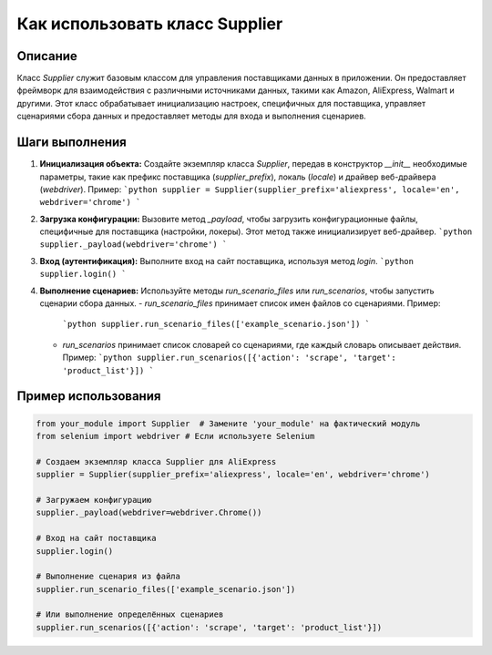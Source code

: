 Как использовать класс Supplier
========================================================================================

Описание
-------------------------
Класс `Supplier` служит базовым классом для управления поставщиками данных в приложении. Он предоставляет фреймворк для взаимодействия с различными источниками данных, такими как Amazon, AliExpress, Walmart и другими. Этот класс обрабатывает инициализацию настроек, специфичных для поставщика, управляет сценариями сбора данных и предоставляет методы для входа и выполнения сценариев.

Шаги выполнения
-------------------------
1. **Инициализация объекта:** Создайте экземпляр класса `Supplier`, передав в конструктор `__init__` необходимые параметры, такие как префикс поставщика (`supplier_prefix`), локаль (`locale`) и драйвер веб-драйвера (`webdriver`). Пример:
   ```python
   supplier = Supplier(supplier_prefix='aliexpress', locale='en', webdriver='chrome')
   ```

2. **Загрузка конфигурации:** Вызовите метод `_payload`, чтобы загрузить конфигурационные файлы, специфичные для поставщика (настройки, локеры). Этот метод также инициализирует веб-драйвер.
   ```python
   supplier._payload(webdriver='chrome')
   ```

3. **Вход (аутентификация):** Выполните вход на сайт поставщика, используя метод `login`.
   ```python
   supplier.login()
   ```

4. **Выполнение сценариев:** Используйте методы `run_scenario_files` или `run_scenarios`, чтобы запустить сценарии сбора данных.
   - `run_scenario_files` принимает список имен файлов со сценариями. Пример:
     ```python
     supplier.run_scenario_files(['example_scenario.json'])
     ```
   - `run_scenarios` принимает список словарей со сценариями, где каждый словарь описывает действия. Пример:
     ```python
     supplier.run_scenarios([{'action': 'scrape', 'target': 'product_list'}])
     ```

Пример использования
-------------------------
.. code-block:: python

    from your_module import Supplier  # Замените 'your_module' на фактический модуль
    from selenium import webdriver # Если используете Selenium

    # Создаем экземпляр класса Supplier для AliExpress
    supplier = Supplier(supplier_prefix='aliexpress', locale='en', webdriver='chrome')

    # Загружаем конфигурацию
    supplier._payload(webdriver=webdriver.Chrome())

    # Вход на сайт поставщика
    supplier.login()

    # Выполнение сценария из файла
    supplier.run_scenario_files(['example_scenario.json'])

    # Или выполнение определённых сценариев
    supplier.run_scenarios([{'action': 'scrape', 'target': 'product_list'}])